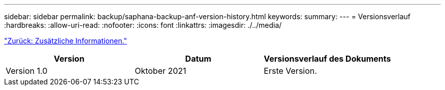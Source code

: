 ---
sidebar: sidebar 
permalink: backup/saphana-backup-anf-version-history.html 
keywords:  
summary:  
---
= Versionsverlauf
:hardbreaks:
:allow-uri-read: 
:nofooter: 
:icons: font
:linkattrs: 
:imagesdir: ./../media/


link:saphana-backup-anf-additional-information.html["Zurück: Zusätzliche Informationen."]

|===
| Version | Datum | Versionsverlauf des Dokuments 


| Version 1.0 | Oktober 2021 | Erste Version. 
|===